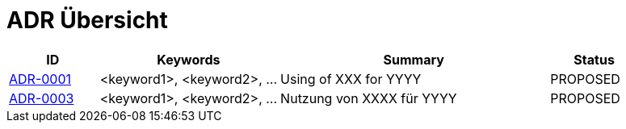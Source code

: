 = ADR Übersicht

[cols="1,2,3,1"]
|===
|ID|Keywords|Summary|Status

|xref:0001-demo-adr.adoc[ADR-0001]|<keyword1>, <keyword2>, ...|Using of XXX for YYYY|PROPOSED
|xref:0003-replacement-adr.adoc[ADR-0003]|<keyword1>, <keyword2>, ...|Nutzung von XXXX für YYYY|PROPOSED
|===
